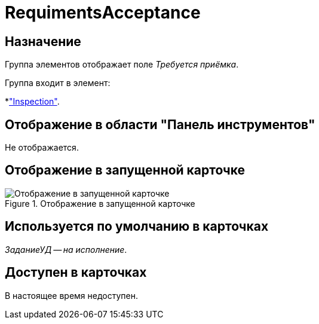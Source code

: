 = RequimentsAcceptance

== Назначение

Группа элементов отображает поле _Требуется приёмка_.

.Группа входит в элемент:
*xref:layouts/hc-ctrl/inspection.adoc["Inspection"].

== Отображение в области "Панель инструментов"

Не отображается.

== Отображение в запущенной карточке

.Отображение в запущенной карточке
image::acceptance-required.png[Отображение в запущенной карточке]

== Используется по умолчанию в карточках

_ЗаданиеУД -- на исполнение_.

== Доступен в карточках

В настоящее время недоступен.
